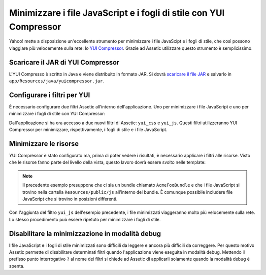 Minimizzare i file JavaScript e i fogli di stile con YUI Compressor
===================================================================

Yahoo! mette a disposizione un'eccellente strumento per minimizzare i file JavaScipt
e i fogli di stile, che così possono viaggiare più velocemente sulla rete: lo `YUI Compressor`_. 
Grazie ad Assetic utilizzare questo strumento è semplicissimo.

Scaricare il JAR di YUI Compressor
----------------------------------

L'YUI Compresso è scritto in Java e viene distribuito in formato JAR. 
Si dovrà `scaricare il file JAR`_ e salvarlo in ``app/Resources/java/yuicompressor.jar``.

Configurare i filtri per YUI
----------------------------

È necessario configurare due filtri Assetic all'interno dell'applicazione. Uno
per minimizzare i file JavaScript e uno per minimizzare i fogli di stile 
con YUI Compressor:

.. configuration-block::

    .. code-block:: yaml

        # app/config/config.yml
        assetic:
            filters:
                yui_css:
                    jar: "%kernel.root_dir%/Resources/java/yuicompressor.jar"
                yui_js:
                    jar: "%kernel.root_dir%/Resources/java/yuicompressor.jar"

    .. code-block:: xml

        <!-- app/config/config.xml -->
        <assetic:config>
            <assetic:filter
                name="yui_css"
                jar="%kernel.root_dir%/Resources/java/yuicompressor.jar" />
            <assetic:filter
                name="yui_js"
                jar="%kernel.root_dir%/Resources/java/yuicompressor.jar" />
        </assetic:config>

    .. code-block:: php

        // app/config/config.php
        $container->loadFromExtension('assetic', array(
            'filters' => array(
                'yui_css' => array(
                    'jar' => '%kernel.root_dir%/Resources/java/yuicompressor.jar',
                ),
                'yui_js' => array(
                    'jar' => '%kernel.root_dir%/Resources/java/yuicompressor.jar',
                ),
            ),
        ));

Dall'applicazione si ha ora accesso a due nuovi filtri di Assetic:
``yui_css`` e ``yui_js``. Questi filtri utilizzeranno YUI Compressor per
minimizzare, rispettivamente, i fogli di stile e i file JavaScript.

Minimizzare le risorse
----------------------

YUI Compressor è stato configurato ma, prima di poter vedere i risultati, è
necessario applicare i filtri alle risorse. Visto che le risorse fanno parte del 
livello della vista, questo lavoro dovrà essere svolto nelle template:

.. configuration-block::

    .. code-block:: html+jinja

        {% javascripts '@AcmeFooBundle/Resources/public/js/*' filter='yui_js' %}
        <script src="{{ asset_url }}"></script>
        {% endjavascripts %}

    .. code-block:: html+php

        <?php foreach ($view['assetic']->javascripts(
            array('@AcmeFooBundle/Resources/public/js/*'),
            array('yui_js')) as $url): ?>
        <script src="<?php echo $view->escape($url) ?>"></script>
        <?php endforeach; ?>

.. note::

    Il precedente esempio presuppone che ci sia un bundle chiamato ``AcmeFooBundle``
    e che i file JavaScript si trovino nella cartella ``Resources/public/js`` 
    all'interno del bundle. È comunque possibile includere file JavaScript
    che si trovino in posizioni differenti.

Con l'aggiunta del filtro ``yui_js`` dell'esempio precedente, i file minimizzati
viaggeranno molto più velocemente sulla rete. Lo stesso procedimento può essere
ripetuto per minimizzare i fogli di stile.

.. configuration-block::

    .. code-block:: html+jinja

        {% stylesheets '@AcmeFooBundle/Resources/public/css/*' filter='yui_css' %}
        <link rel="stylesheet" type="text/css" media="screen" href="{{ asset_url }}" />
        {% endstylesheets %}

    .. code-block:: html+php

        <?php foreach ($view['assetic']->stylesheets(
            array('@AcmeFooBundle/Resources/public/css/*'),
            array('yui_css')) as $url): ?>
        <link rel="stylesheet" type="text/css" media="screen" href="<?php echo $view->escape($url) ?>" />
        <?php endforeach; ?>

Disabilitare la minimizzazione in modalità debug
------------------------------------------------

I file JavaScript e i fogli di stile minimizzati sono difficili da leggere
e ancora più difficili da correggere. Per questo motivo Assetic permette di disabilitare 
determinati filtri  quando l'applicazione viene eseguita in modalità debug.
Mettendo il prefisso punto interrogativo ``?`` al nome dei filtri si chiede 
ad Assetic di applicarli solamente quando la modalità debug è spenta.

.. configuration-block::

    .. code-block:: html+jinja

        {% javascripts '@AcmeFooBundle/Resources/public/js/*' filter='?yui_js' %}
        <script src="{{ asset_url }}"></script>
        {% endjavascripts %}

    .. code-block:: html+php

        <?php foreach ($view['assetic']->javascripts(
            array('@AcmeFooBundle/Resources/public/js/*'),
            array('?yui_js')) as $url): ?>
        <script src="<?php echo $view->escape($url) ?>"></script>
        <?php endforeach; ?>

.. _`YUI Compressor`: http://developer.yahoo.com/yui/compressor/
.. _`scaricare il file JAR`: http://yuilibrary.com/downloads/#yuicompressor
